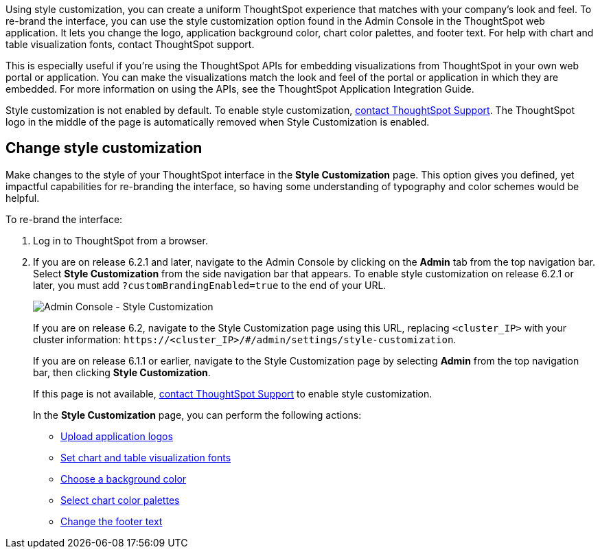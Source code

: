 Using style customization, you can create a uniform ThoughtSpot experience that matches with your company's look and feel.
To re-brand the interface, you can use the style customization option found in the Admin Console in the ThoughtSpot web application.
It lets you change the logo, application background color, chart color palettes, and footer text.
For help with chart and table visualization fonts, contact ThoughtSpot support.

This is especially useful if you're using the ThoughtSpot APIs for embedding visualizations from ThoughtSpot in your own web portal or application.
You can make the visualizations match the look and feel of the portal or application in which they are embedded.
For more information on using the APIs, see the ThoughtSpot Application Integration Guide.

Style customization is not enabled by default.
To enable style customization, xref:contact.adoc[contact ThoughtSpot Support].
The ThoughtSpot logo in the middle of the page is automatically removed when Style Customization is enabled.

== Change style customization

Make changes to the style of your ThoughtSpot interface in the *Style Customization* page.
This option gives you defined, yet impactful capabilities for re-branding the interface, so having some understanding of typography and color schemes would be helpful.

To re-brand the interface:

. Log in to ThoughtSpot from a browser.
. If you are on release 6.2.1 and later, navigate to the Admin Console by clicking on the *Admin* tab from the top navigation bar.
Select *Style Customization* from the side navigation bar that appears.
To enable style customization on release 6.2.1 or later, you must add `?customBrandingEnabled=true` to the end of your URL.
+
image::style-customization-menu.png[Admin Console - Style Customization]
+
If you are on release 6.2, navigate to the Style Customization page using this URL, replacing `<cluster_IP>` with your cluster information: `+https://<cluster_IP>/#/admin/settings/style-customization+`.
+
If you are on release 6.1.1 or earlier, navigate to the Style Customization page by selecting *Admin* from the top navigation bar, then clicking *Style Customization*.
+
If this page is not available, xref:contact.adoc[contact ThoughtSpot Support] to enable style customization.
+
In the *Style Customization* page, you can perform the following actions:

 ** xref:upload-application-logos.adoc[Upload application logos]
 ** xref:set-chart-and-table-visualization-fonts.adoc[Set chart and table visualization fonts]
 ** xref:choose-background-color.adoc[Choose a background color]
 ** xref:select-chart-color-palettes.adoc[Select chart color palettes]
 ** xref:change-the-footer-text.adoc[Change the footer text]
